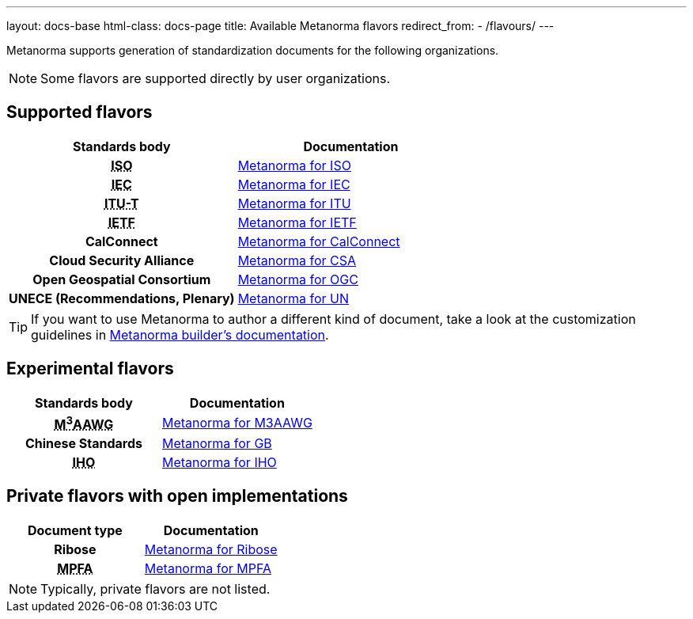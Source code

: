 ---
layout: docs-base
html-class: docs-page
title: Available Metanorma flavors
redirect_from:
  - /flavours/
---

Metanorma supports generation of standardization documents for the
following organizations.

NOTE: Some flavors are supported directly by user organizations.

== Supported flavors

[cols="h,a"]
|===
|Standards body |Documentation

|+++<abbr title="International Organization for Standardization">ISO</abbr>+++
| link:/author/iso/[Metanorma for ISO]

|+++<abbr title="International Electrotechnical Commission">IEC</abbr>+++
| link:/author/iec/[Metanorma for IEC]

|+++<abbr title="Telecommunication Standardization Sector, International Telecommunication Union">ITU-T</abbr>+++
| link:/author/itu/[Metanorma for ITU]

|+++<abbr title="Internet Engineering Task Force">IETF</abbr>+++
| link:/author/ietf/[Metanorma for IETF]

|CalConnect
| link:/author/cc/[Metanorma for CalConnect]

|Cloud Security Alliance
| link:/author/csa/[Metanorma for CSA]

|Open Geospatial Consortium
| link:/author/ogc/[Metanorma for OGC]

|UNECE (Recommendations, Plenary)
| link:/author/un/[Metanorma for UN]

|===

[TIP]
====
If you want to use Metanorma to author a different kind of document, take a look
at the customization guidelines in link:/builder/[Metanorma builder’s documentation].
====

== Experimental flavors

[cols="h,a"]
|===
|Standards body |Documentation

|+++<abbr title="Messaging, Malware and Mobile Anti-Abuse Working Group">M<sup>3</sup>AAWG</abbr>+++
| link:/author/m3aawg/[Metanorma for M3AAWG]

|Chinese Standards
| link:/author/gb/[Metanorma for GB]

|+++<abbr title="International Hydrographic Organization">IHO</abbr>+++
| link:/author/iho/[Metanorma for IHO]

|===


== Private flavors with open implementations

[cols="h,a"]
|===
|Document type |Documentation

|Ribose
| link:/author/ribose/[Metanorma for Ribose]

|+++<abbr title="Mandatory Provident Fund Authority of Hong Kong">MPFA</abbr>+++
| link:/author/mpfa/[Metanorma for MPFA]

|===

NOTE: Typically, private flavors are not listed.
